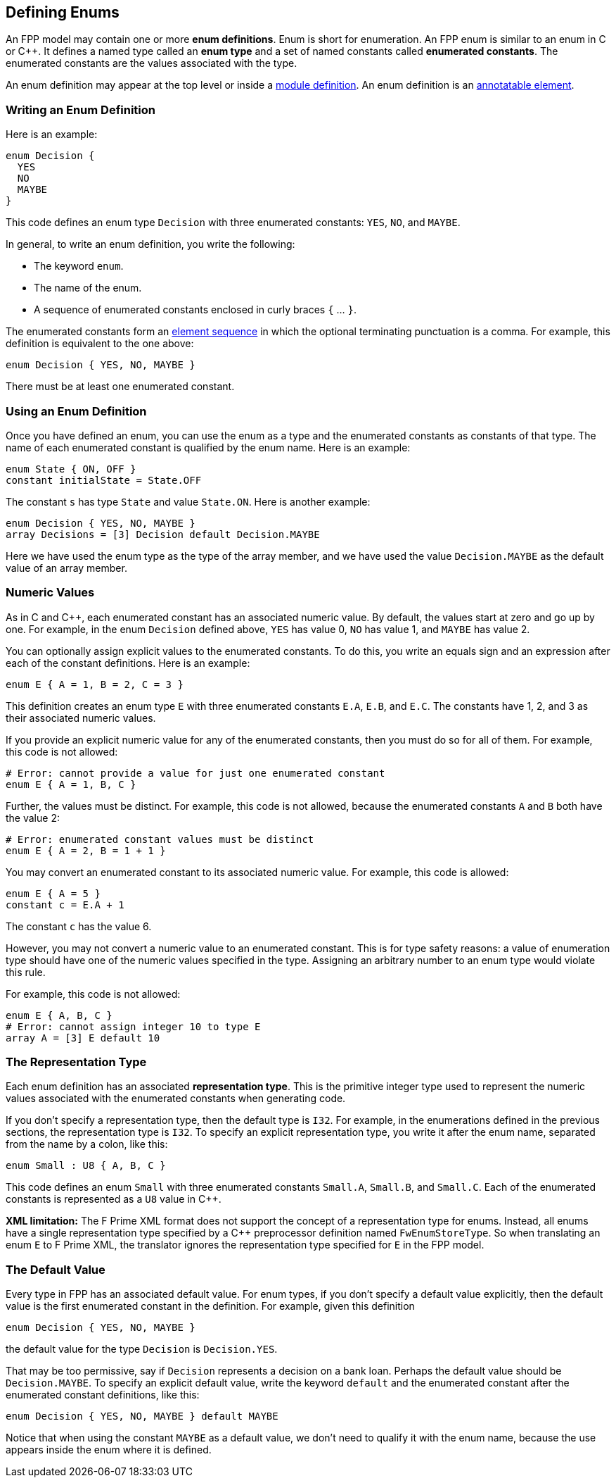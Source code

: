 == Defining Enums

An FPP model may contain one or more *enum definitions*.
Enum is short for enumeration.
An FPP enum is similar to an enum in C or {cpp}.
It defines a named type called an *enum type* and a set of named constants
called *enumerated constants*.
The enumerated constants are the values associated with the type.

An enum definition may appear at the top level or inside a
<<Defining-Modules,module definition>>.
An enum definition is an 
<<Writing-Comments-and-Annotations_Annotations,annotatable element>>.

=== Writing an Enum Definition

Here is an example:

[source,fpp]
----
enum Decision {
  YES
  NO
  MAYBE
}
----

This code defines an enum type `Decision` with three
enumerated constants: `YES`, `NO`, and `MAYBE`.

In general, to write an enum definition, you write the following:

* The keyword `enum`.

* The name of the enum.

* A sequence of enumerated constants enclosed in curly braces `{` ... `}`.


The enumerated constants form an
<<Defining-Constants_Multiple-Definitions-and-Element-Sequences,element 
sequence>>
in which the optional terminating punctuation is a comma.
For example, this definition is equivalent to the one above:

[source,fpp]
----
enum Decision { YES, NO, MAYBE }
----

There must be at least one enumerated constant.

=== Using an Enum Definition

Once you have defined an enum, you can use the enum as a type and the 
enumerated constants as constants of that type.
The name of each enumerated constant is qualified by the enum name.
Here is an example:

[source,fpp]
----
enum State { ON, OFF }
constant initialState = State.OFF
----

The constant `s` has type `State` and value `State.ON`.
Here is another example:

[source,fpp]

----
enum Decision { YES, NO, MAYBE }
array Decisions = [3] Decision default Decision.MAYBE
----

Here we have used the enum type as the type of the array member,
and we have used the value `Decision.MAYBE` as the default
value of an array member.

=== Numeric Values

As in C and {cpp}, each enumerated constant has an associated
numeric value.
By default, the values start at zero and go up by one.
For example, in the enum `Decision` defined above,
`YES` has value 0, `NO` has value 1, and `MAYBE` has value 2.

You can optionally assign explicit values to the enumerated
constants.
To do this, you write an equals sign and an expression after
each of the constant definitions.
Here is an example:

[source,fpp]
----
enum E { A = 1, B = 2, C = 3 }
----

This definition creates an enum type `E` with three enumerated constants `E.A`,
`E.B`, and `E.C`. The constants have 1, 2, and 3 as their associated numeric 
values.

If you provide an explicit numeric value for any of the enumerated constants,
then you must do so for all of them.
For example, this code is not allowed:

[source,fpp]
--------
# Error: cannot provide a value for just one enumerated constant
enum E { A = 1, B, C }
--------

Further, the values must be distinct.
For example, this code is not allowed, because
the enumerated constants `A` and `B` both have the value 2:

[source,fpp]
--------
# Error: enumerated constant values must be distinct
enum E { A = 2, B = 1 + 1 }
--------

You may convert an enumerated constant to its associated numeric value.
For example, this code is allowed:

[source,fpp]
----
enum E { A = 5 }
constant c = E.A + 1
----

The constant `c` has the value 6.

However, you may not convert a numeric value to an enumerated constant.
This is for type safety reasons: a value of enumeration type should have
one of the numeric values specified in the type.
Assigning an arbitrary number to an enum type would violate this rule.

For example, this code is not allowed:

[source,fpp]
--------
enum E { A, B, C }
# Error: cannot assign integer 10 to type E
array A = [3] E default 10
--------

=== The Representation Type

Each enum definition has an associated *representation type*.
This is the primitive integer type used to represent the numeric
values associated with the enumerated constants when generating code.

If you don't specify a representation type, then the default
type is `I32`.
For example, in the enumerations defined in the previous sections,
the representation type is `I32`.
To specify an explicit representation type, you write it after
the enum name, separated from the name by a colon, like this:

[source,fpp]
----
enum Small : U8 { A, B, C }
----

This code defines an enum `Small` with three enumerated constants
`Small.A`, `Small.B`, and `Small.C`.
Each of the enumerated constants is represented as a `U8` value
in {cpp}.

*XML limitation:* The F Prime XML format does not support the concept
of a representation type for enums.
Instead, all enums have a single representation type specified
by a {cpp} preprocessor definition named `FwEnumStoreType`.
So when translating an enum `E` to F Prime XML, the translator ignores the 
representation type
specified for `E` in the FPP model.

=== The Default Value

Every type in FPP has an associated default value.
For enum types, if you don't specify a default value explicitly,
then the default value is the first enumerated constant
in the definition.
For example, given this definition

[source,fpp]
----
enum Decision { YES, NO, MAYBE }
----

the default value for the type `Decision` is `Decision.YES`.

That may be too permissive, say if `Decision` represents
a decision on a bank loan.
Perhaps the default value should be `Decision.MAYBE`.
To specify an explicit default value, write the keyword `default`
and the enumerated constant after the enumerated constant
definitions, like this:

[source,fpp]
----
enum Decision { YES, NO, MAYBE } default MAYBE
----

Notice that when using the constant `MAYBE` as a default value, we
don't need to qualify it with the enum name, because the
use appears inside the enum where it is defined.
